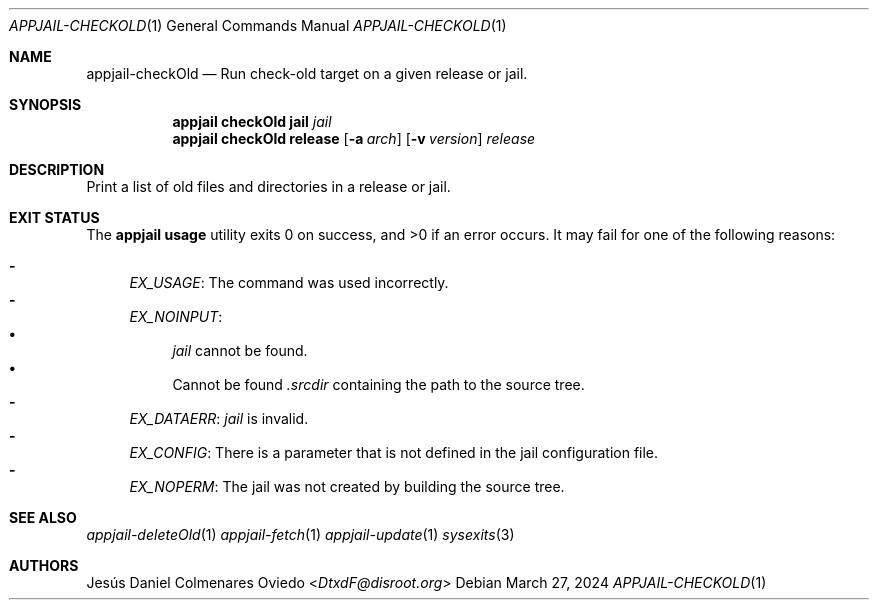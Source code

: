 .\"Copyright (c) 2024, Jesús Daniel Colmenares Oviedo <DtxdF@disroot.org>
.\"All rights reserved.
.\"
.\"Redistribution and use in source and binary forms, with or without
.\"modification, are permitted provided that the following conditions are met:
.\"
.\"* Redistributions of source code must retain the above copyright notice, this
.\"  list of conditions and the following disclaimer.
.\"
.\"* Redistributions in binary form must reproduce the above copyright notice,
.\"  this list of conditions and the following disclaimer in the documentation
.\"  and/or other materials provided with the distribution.
.\"
.\"* Neither the name of the copyright holder nor the names of its
.\"  contributors may be used to endorse or promote products derived from
.\"  this software without specific prior written permission.
.\"
.\"THIS SOFTWARE IS PROVIDED BY THE COPYRIGHT HOLDERS AND CONTRIBUTORS "AS IS"
.\"AND ANY EXPRESS OR IMPLIED WARRANTIES, INCLUDING, BUT NOT LIMITED TO, THE
.\"IMPLIED WARRANTIES OF MERCHANTABILITY AND FITNESS FOR A PARTICULAR PURPOSE ARE
.\"DISCLAIMED. IN NO EVENT SHALL THE COPYRIGHT HOLDER OR CONTRIBUTORS BE LIABLE
.\"FOR ANY DIRECT, INDIRECT, INCIDENTAL, SPECIAL, EXEMPLARY, OR CONSEQUENTIAL
.\"DAMAGES (INCLUDING, BUT NOT LIMITED TO, PROCUREMENT OF SUBSTITUTE GOODS OR
.\"SERVICES; LOSS OF USE, DATA, OR PROFITS; OR BUSINESS INTERRUPTION) HOWEVER
.\"CAUSED AND ON ANY THEORY OF LIABILITY, WHETHER IN CONTRACT, STRICT LIABILITY,
.\"OR TORT (INCLUDING NEGLIGENCE OR OTHERWISE) ARISING IN ANY WAY OUT OF THE USE
.\"OF THIS SOFTWARE, EVEN IF ADVISED OF THE POSSIBILITY OF SUCH DAMAGE.
.Dd March 27, 2024
.Dt APPJAIL-CHECKOLD 1
.Os
.Sh NAME
.Nm appjail-checkOld
.Nd Run check-old target on a given release or jail.
.Sh SYNOPSIS
.Nm appjail checkOld
.Cm jail
.Ar jail
.Nm appjail checkOld
.Cm release
.Op Fl a Ar arch
.Op Fl v Ar version
.Ar release
.Sh DESCRIPTION
Print a list of old files and directories in a release or jail.
.Sh EXIT STATUS
.Ex -std "appjail usage"
It may fail for one of the following reasons:
.Pp
.Bl -dash -compact
.It
.Em EX_USAGE ":"
The command was used incorrectly.
.It
.Em EX_NOINPUT ":"
.Bl -bullet -compact
.It
.Ar jail
cannot be found.
.It
Cannot be found
.Pa .srcdir
containing the path to the source tree.
.El
.It
.Em EX_DATAERR ":"
.Ar jail
is invalid.
.It
.Em EX_CONFIG ":"
There is a parameter that is not defined in the jail configuration file.
.It
.Em EX_NOPERM ":"
The jail was not created by building the source tree.
.El
.Sh SEE ALSO
.Xr appjail-deleteOld 1
.Xr appjail-fetch 1
.Xr appjail-update 1
.Xr sysexits 3
.Sh AUTHORS
.An Jesús Daniel Colmenares Oviedo Aq Mt DtxdF@disroot.org
